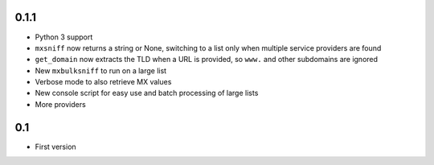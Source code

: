 0.1.1
=====

* Python 3 support
* ``mxsniff`` now returns a string or None, switching to a list only when multiple service providers are found
* ``get_domain`` now extracts the TLD when a URL is provided, so ``www.`` and other subdomains are ignored
* New ``mxbulksniff`` to run on a large list
* Verbose mode to also retrieve MX values
* New console script for easy use and batch processing of large lists
* More providers

0.1
===

* First version
